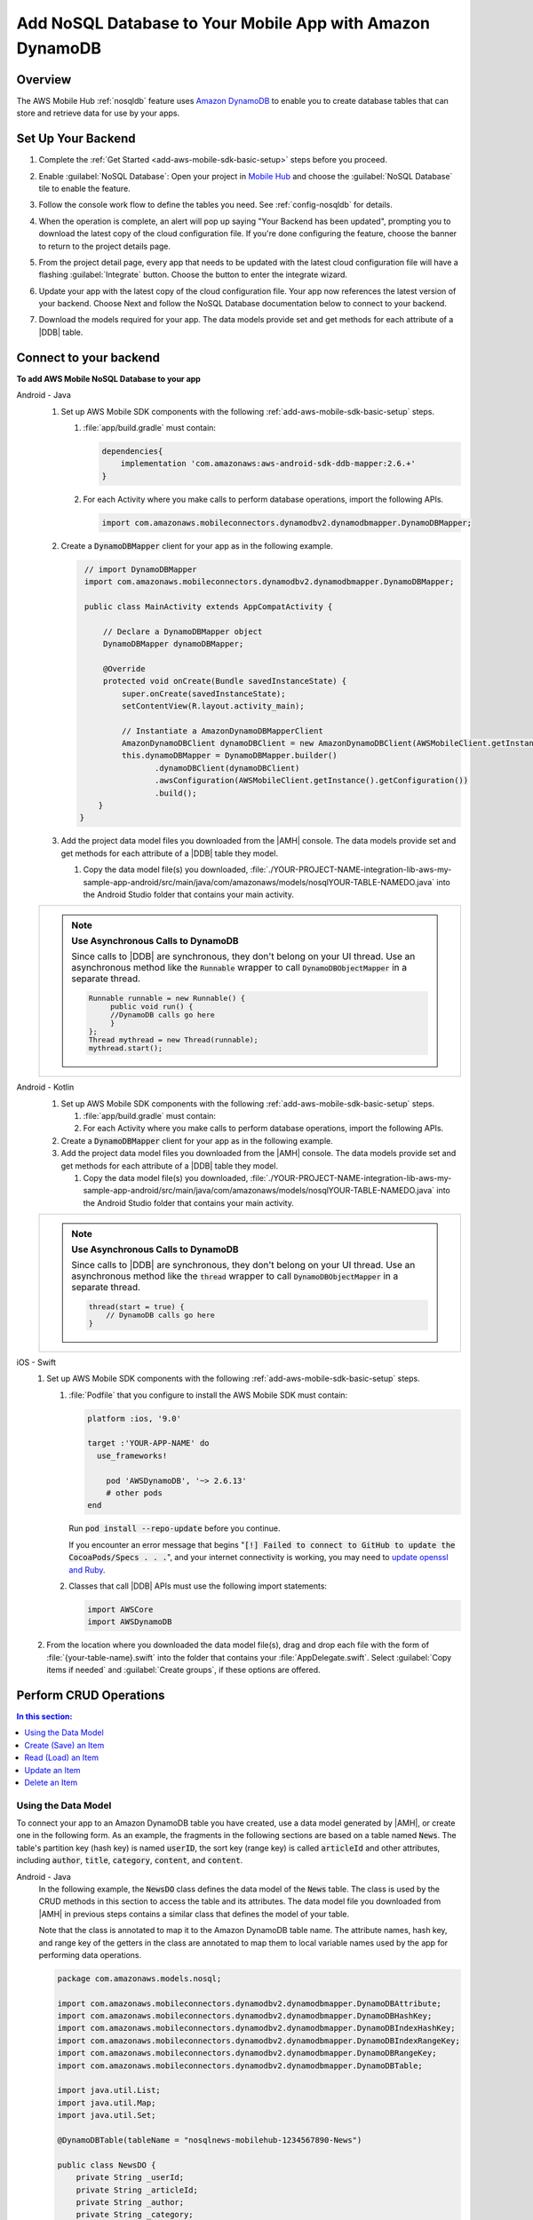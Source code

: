 .. Copyright 2010-2018 Amazon.com, Inc. or its affiliates. All Rights Reserved.

   This work is licensed under a Creative Commons Attribution-NonCommercial-ShareAlike 4.0
   International License (the "License"). You may not use this file except in compliance with the
   License. A copy of the License is located at http://creativecommons.org/licenses/by-nc-sa/4.0/.

   This file is distributed on an "AS IS" BASIS, WITHOUT WARRANTIES OR CONDITIONS OF ANY KIND,
   either express or implied. See the License for the specific language governing permissions and
   limitations under the License.

.. _add-aws-mobile-nosql-database:

##########################################################
Add NoSQL Database to Your Mobile App with Amazon DynamoDB
##########################################################


.. meta::
   :description: Integrating nosql database


.. _overview:

Overview
==============


The AWS Mobile Hub :ref:`nosqldb` feature uses `Amazon DynamoDB <http://docs.aws.amazon.com/amazondynamodb/latest/developerguide/>`__ to enable you to create database tables
that can store and retrieve data for use by your apps.


.. _setup-your-backend:

Set Up Your Backend
===================


#. Complete the :ref:`Get Started <add-aws-mobile-sdk-basic-setup>` steps before you proceed.

#. Enable :guilabel:`NoSQL Database`: Open your project in `Mobile Hub <https://console.aws.amazon.com/mobilehub>`__ and choose the :guilabel:`NoSQL Database` tile to enable the feature.

#. Follow the console work flow to define the tables you need. See :ref:`config-nosqldb` for details.

#. When the operation is complete, an alert will pop up saying "Your Backend has been updated", prompting you to download the latest copy of the cloud configuration file. If you're done configuring the feature, choose the banner to return to the project details page.

   .. image:: images/updated-cloud-config.png

#. From the project detail page, every app that needs to be updated with the latest cloud configuration file will have a flashing :guilabel:`Integrate` button. Choose the button to enter the integrate wizard.

   .. image:: images/updated-cloud-config2.png
      :scale: 25

#. Update your app with the latest copy of the cloud configuration file. Your app now references the latest version of your backend. Choose Next and follow the NoSQL Database documentation below to connect to your backend.

#. Download the models required for your app. The data models provide set and get methods for each attribute of a |DDB| table.

.. _add-aws-mobile-nosql-database-app:

Connect to your backend
=======================


**To add AWS Mobile NoSQL Database to your app**

.. container:: option

   Android - Java
      #. Set up AWS Mobile SDK components with the following
         :ref:`add-aws-mobile-sdk-basic-setup` steps.

         #. :file:`app/build.gradle` must contain:

            .. code-block:: java

                dependencies{
                    implementation 'com.amazonaws:aws-android-sdk-ddb-mapper:2.6.+'
                }

         #. For each Activity where you make calls to perform database operations, import the
            following APIs.

            .. code-block:: java

                import com.amazonaws.mobileconnectors.dynamodbv2.dynamodbmapper.DynamoDBMapper;

      #. Create a :code:`DynamoDBMapper` client for your app as in the following
         example.

         .. code-block:: java

             // import DynamoDBMapper
             import com.amazonaws.mobileconnectors.dynamodbv2.dynamodbmapper.DynamoDBMapper;

             public class MainActivity extends AppCompatActivity {

                 // Declare a DynamoDBMapper object
                 DynamoDBMapper dynamoDBMapper;

                 @Override
                 protected void onCreate(Bundle savedInstanceState) {
                     super.onCreate(savedInstanceState);
                     setContentView(R.layout.activity_main);

                     // Instantiate a AmazonDynamoDBMapperClient
                     AmazonDynamoDBClient dynamoDBClient = new AmazonDynamoDBClient(AWSMobileClient.getInstance().getCredentialsProvider());
                     this.dynamoDBMapper = DynamoDBMapper.builder()
                            .dynamoDBClient(dynamoDBClient)
                            .awsConfiguration(AWSMobileClient.getInstance().getConfiguration())
                            .build();
                }
            }

      #. Add the project data model files you downloaded from the
         |AMH| console. The data models provide set and get methods for each attribute of a |DDB|
         table they model.

         #. Copy the data model file(s) you downloaded,
            :file:`./YOUR-PROJECT-NAME-integration-lib-aws-my-sample-app-android/src/main/java/com/amazonaws/models/nosqlYOUR-TABLE-NAMEDO.java` into the Android Studio folder that contains your main activity.


      .. list-table::
         :widths: 1

         * - .. note:: **Use Asynchronous Calls to DynamoDB**

                Since calls to |DDB| are synchronous, they don't belong on your UI thread. Use an
                asynchronous method like the :code:`Runnable` wrapper to call :code:`DynamoDBObjectMapper` in a
                separate thread.

                .. code-block:: java

                     Runnable runnable = new Runnable() {
                          public void run() {
                          //DynamoDB calls go here
                          }
                     };
                     Thread mythread = new Thread(runnable);
                     mythread.start();

   Android - Kotlin
      #. Set up AWS Mobile SDK components with the following
         :ref:`add-aws-mobile-sdk-basic-setup` steps.

         #. :file:`app/build.gradle` must contain:

            .. code-block:: java
               :emphasize-lines: 2

                dependencies{
                    implementation 'com.amazonaws:aws-android-sdk-ddb-mapper:2.6.+'
                }

         #. For each Activity where you make calls to perform database operations, import the
            following APIs.

            .. code-block:: java
               :emphasize-lines: 1

                import com.amazonaws.mobileconnectors.dynamodbv2.dynamodbmapper.DynamoDBMapper;

      #. Create a :code:`DynamoDBMapper` client for your app as in the following
         example.

         .. code-block:: kotlin
            :emphasize-lines: 2, 9-13

             // import DynamoDBMapper
             import com.amazonaws.mobileconnectors.dynamodbv2.dynamodbmapper.DynamoDBMapper;

             class MainActivity : AppCompatActivity() {
               private var dynamoDBMapper: DynamoDBMapper? = null

               override fun onCreate(savedInstanceState: Bundle?) {
                 super.onCreate(savedInstanceState)
                 setContentView(R.layout.activity_main)

                 val client = AmazonDynamoDBClient(AWSMobileClient.getInstance().credentialsProvider)
                 dynamoDBMapper = DynamoDBMapper.builder()
                    .dynamoDBClient(client)
                    .awsConfiguration(AWSMobileClient.getInstance().configuration)
                    .build()
               }
            }

      #. Add the project data model files you downloaded from the
         |AMH| console. The data models provide set and get methods for each attribute of a |DDB|
         table they model.

         #. Copy the data model file(s) you downloaded,
            :file:`./YOUR-PROJECT-NAME-integration-lib-aws-my-sample-app-android/src/main/java/com/amazonaws/models/nosqlYOUR-TABLE-NAMEDO.java` into the Android Studio folder that contains your main activity.


      .. list-table::
         :widths: 1

         * - .. note:: **Use Asynchronous Calls to DynamoDB**

                Since calls to |DDB| are synchronous, they don't belong on your UI thread. Use an
                asynchronous method like the :code:`thread` wrapper to call :code:`DynamoDBObjectMapper` in a
                separate thread.

                .. code-block:: kotlin

                    thread(start = true) {
                        // DynamoDB calls go here
                    }

   iOS - Swift
      #. Set up AWS Mobile SDK components with the following
         :ref:`add-aws-mobile-sdk-basic-setup` steps.

         #. :file:`Podfile` that you configure to install the AWS Mobile SDK must contain:

            .. code-block:: none

                platform :ios, '9.0'

                target :'YOUR-APP-NAME' do
                  use_frameworks!

                    pod 'AWSDynamoDB', '~> 2.6.13'
                    # other pods
                end

            Run :code:`pod install --repo-update` before you continue.

            If you encounter an error message that begins ":code:`[!] Failed to connect to GitHub to update the CocoaPods/Specs . . .`", and your internet connectivity is working, you may need to `update openssl and Ruby <https://stackoverflow.com/questions/38993527/cocoapods-failed-to-connect-to-github-to-update-the-cocoapods-specs-specs-repo/48962041#48962041>`__.

         #. Classes that call |DDB| APIs must use the following import statements:

            .. code-block:: swift

                import AWSCore
                import AWSDynamoDB

      #. From the location where you downloaded the data model file(s), drag and drop each file with the form of :file:`{your-table-name}.swift` into the folder that contains your :file:`AppDelegate.swift`. Select :guilabel:`Copy items if needed` and :guilabel:`Create groups`, if these options are offered.

         .. list-table::
            :widths: 1 6


.. _add-aws-mobile-nosql-database-crud:

Perform CRUD Operations
=======================

.. contents:: **In this section:**
   :local:
   :depth: 1

Using the Data Model
--------------------

To connect your app to an Amazon DynamoDB table you have created, use a data model generated by |AMH|, or create one in the following form. As an example, the fragments in the following sections are based on a table named :code:`News`. The table's partition key (hash key) is named :code:`userID`, the sort key (range key) is called :code:`articleId` and other attributes, including :code:`author`, :code:`title`, :code:`category`, :code:`content`, and :code:`content`.



.. container:: option

   Android - Java
      In the following example, the :code:`NewsDO` class defines the data model of the :code:`News` table. The class is used by the CRUD methods in this section to access the table and its attributes. The data model file you downloaded from |AMH| in previous steps contains a similar class that defines the model of your table.

      Note that the class is annotated to map it to the Amazon DynamoDB table name. The attribute names, hash key, and range key of the getters in the class are annotated to map them to local variable names used by the app for performing data operations.

      .. code-block:: java

          package com.amazonaws.models.nosql;

          import com.amazonaws.mobileconnectors.dynamodbv2.dynamodbmapper.DynamoDBAttribute;
          import com.amazonaws.mobileconnectors.dynamodbv2.dynamodbmapper.DynamoDBHashKey;
          import com.amazonaws.mobileconnectors.dynamodbv2.dynamodbmapper.DynamoDBIndexHashKey;
          import com.amazonaws.mobileconnectors.dynamodbv2.dynamodbmapper.DynamoDBIndexRangeKey;
          import com.amazonaws.mobileconnectors.dynamodbv2.dynamodbmapper.DynamoDBRangeKey;
          import com.amazonaws.mobileconnectors.dynamodbv2.dynamodbmapper.DynamoDBTable;

          import java.util.List;
          import java.util.Map;
          import java.util.Set;

          @DynamoDBTable(tableName = "nosqlnews-mobilehub-1234567890-News")

          public class NewsDO {
              private String _userId;
              private String _articleId;
              private String _author;
              private String _category;
              private String _content;
              private Double _creationDate;
              private String _title;

              @DynamoDBHashKey(attributeName = "userId")
              @DynamoDBAttribute(attributeName = "userId")
              public String getUserId() {
                  return _userId;
              }

              public void setUserId(final String _userId) {
                  this._userId = _userId;
              }
              @DynamoDBRangeKey(attributeName = "articleId")
              @DynamoDBAttribute(attributeName = "articleId")
              public String getArticleId() {
                  return _articleId;
              }

              public void setArticleId(final String _articleId) {
                  this._articleId = _articleId;
              }
              @DynamoDBAttribute(attributeName = "author")
              public String getAuthor() {
                  return _author;
              }

              public void setAuthor(final String _author) {
                  this._author = _author;
              }

              // setters and getters for other attribues ...

          }

   Android - Kotlin
      In the following example, the :code:`NewsDO` class defines the data model of the :code:`News` table. The class is used by the CRUD methods in this section to access the table and its attributes. The data model file you downloaded from |AMH| in previous steps contains a similar class that defines the model of your table.

      Note that the class is annotated to map it to the Amazon DynamoDB table name. The attribute names, hash key, and range key of the getters in the class are annotated to map them to local variable names used by the app for performing data operations.

      .. code-block:: kotlin

          package com.amazonaws.models.nosql;

          import com.amazonaws.mobileconnectors.dynamodbv2.dynamodbmapper.DynamoDBAttribute;
          import com.amazonaws.mobileconnectors.dynamodbv2.dynamodbmapper.DynamoDBHashKey;
          import com.amazonaws.mobileconnectors.dynamodbv2.dynamodbmapper.DynamoDBIndexHashKey;
          import com.amazonaws.mobileconnectors.dynamodbv2.dynamodbmapper.DynamoDBIndexRangeKey;
          import com.amazonaws.mobileconnectors.dynamodbv2.dynamodbmapper.DynamoDBRangeKey;
          import com.amazonaws.mobileconnectors.dynamodbv2.dynamodbmapper.DynamoDBTable;

          import java.util.List;
          import java.util.Map;
          import java.util.Set;

          @DynamoDBTable(tableName = "nosqlnews-mobilehub-1234567890-News")

          data class NewsDO {
              @DynamoDBHashKey(attributeName = "userId" )
              @DynamoDBAttribute(attributeName = "userId")
              var userId: String?

              @DynamoDBRangeKey(attributeName = "articleId")
              @DynamoDBAttribute(attributeName = "articleId")
              var articleId: String?

              @DynamoDBAttribute(attributeName = "author")
              var author: String?

              // setters and getters for other attribues ...
          }

      If you download an Android model file generated by |AMH|, it will be provided in Java and can be used  in a Kotlin project without modifications.

   iOS - Swift
      In the following example, the :code:`News` class defines the data model of the :code:`News` table. The class is used by the CRUD methods in this section to access the table and its attributes. The data model file you downloaded from |AMH| in previous steps contains a similar class that defines the model of your table.

      Note that the functions of the model class return the Amazon DynamoDB table, hash key attibute, and range key attribute names used by the app for data operations. For example, :code:`dynamoDBTableName()` returns the name of the table object in AWS. The local variable names map to the attribute names of the table. For instance, :code:`userId` is the name of both the local variable and the attribute of the Amazon DynamoDB table.

      This example is slightly simpler than the data model generated by |AMH|, but functionally the same.

      .. code-block:: swift

          // News.swift

          import Foundation
          import UIKit
          import AWSDynamoDB

          class News: AWSDynamoDBObjectModel, AWSDynamoDBModeling {

              @objc var userId: String?
              @objc var articleId: String?
              @objc var author: String?
              @objc var category: String?
              @objc var content: String?
              @objc var creationDate: NSNumber?
              @objc var title: String?

              class func dynamoDBTableName() -> String {

                  return "nosqlnews-mobilehub-1200412570-News"
              }

              class func hashKeyAttribute() -> String {

                  return "userId"
              }

              class func rangeKeyAttribute() -> String {

                  return "articleId"
              }

          }


.. _add-aws-mobile-nosql-database-crud-create:

Create (Save) an Item
---------------------


Use the following code to create an item in your NoSQL Database table.

.. container:: option

   Android - Java
      .. code-block:: java

          public void createNews() {
              final NewsDO newsItem = new NewsDO();

              newsItem.setUserId(unique-user-id);

              newsItem.setArticleId("Article1");
              newsItem.setContent("This is the article content");

              new Thread(new Runnable() {
                  @Override
                  public void run() {
                      dynamoDBMapper.save(newsItem);
                          // Item saved
                  }
              }).start();
          }

   Android - Kotlin
      .. code-block:: kotlin
         :emphasize-lines: 1-11

            fun createNews() {
                val NewsDO newsItem = NewsDO()
                newsItem.userId = "unique-user-id"
                newsItem.articleId = UUID.randomUUID().toString()
                newsItem.author = "Your Name"
                newsItem.content = "This is the article content"

                thread(start = true) {
                    dynamoDBMapper.save(newsItem)
                }
            }

   iOS - Swift
      .. code-block:: swift

          func createNews() {
              let dynamoDbObjectMapper = AWSDynamoDBObjectMapper.default()

              // Create data object using data models you downloaded from Mobile Hub
              let newsItem: News = News()

              newsItem.userId = AWSIdentityManager.default().identityId

              newsItem.articleId = "YourArticleId"
              newsItem.title = "YourTitlestring"
              newsItem.author = "YourAuthor"
              newsItem.creationDate = NSDate().timeIntervalSince1970 as NSNumber

              //Save a new item
              dynamoDbObjectMapper.save(newsItem, completionHandler: {
               (error: Error?) -> Void in

                   if let error = error {
                       print("Amazon DynamoDB Save Error: \(error)")
                       return
                   }
                   print("An item was saved.")
               })
          }

.. _add-aws-mobile-nosql-database-crud-read:

Read (Load) an Item
-------------------

Use the following code to read an item in your NoSQL Database table.

.. container:: option

   Android - Java
      .. code-block:: java

          public void readNews() {
              new Thread(new Runnable() {
                  @Override
                  public void run() {

                      NewsDO newsItem = dynamoDBMapper.load(
                              NewsDO.class,
                              unique-user-id,
                              "Article1");

                      // Item read
                      // Log.d("News Item:", newsItem.toString());
                  }
              }).start();
          }

   Android - Kotlin
      .. code-block:: kotlin
         :emphasize-lines: 1-7

            fun readNews(userId: String, articleId: String, callback: (NewsDO?) -> Unit) {
                thread(start = true) {
                    var newsItem = dynamoDBMapper.load(NewsDO::class.java,
                            userId, articleId)
                    runOnUiThread { callback(newsItem) }
                }
            }

   iOS - Swift
      .. code-block:: swift

         func readNews() {
           let dynamoDbObjectMapper = AWSDynamoDBObjectMapper.default()

               // Create data object using data models you downloaded from Mobile Hub
               let newsItem: News = News();
               newsItem.userId = AWSIdentityManager.default().identityId

               dynamoDbObjectMapper.load(
                  News.self,
                  hashKey: newsItem.userId,
                  rangeKey: "YourArticleId",
                  completionHandler: {
                     (objectModel: AWSDynamoDBObjectModel?, error: Error?) -> Void in
                     if let error = error {
                          print("Amazon DynamoDB Read Error: \(error)")
                          return
                      }
                      print("An item was read.")
                  })
          }

.. _add-aws-mobile-nosql-database-crud-update:

Update an Item
--------------


Use the following code to update an item in your NoSQL Database table.

.. container:: option

   Android - Java
      .. code-block:: java

          public void updateNews() {
              final NewsDO newsItem = new NewsDO();

              newsItem.setUserId(unique-user-id);

              newsItem.setArticleId("Article1");
              newsItem.setContent("This is the updated content.");

              new Thread(new Runnable() {
                  @Override
                  public void run() {

                      dynamoDBMapper.save(newsItem);

                      // Item updated
                  }
              }).start();
          }

   Android - Kotlin
      .. code-block:: kotlin
         :emphasize-lines: 1-5

            fun updateNews(updatedNews: NewsDO) {
                thread(start = true) {
                    dynamoDBMapper.save(updatedNews)
                }
            }

   iOS - Swift
      .. code-block:: swift

          func updateNews() {
              let dynamoDbObjectMapper = AWSDynamoDBObjectMapper.default()

              let newsItem: News = News();

              newsItem.userId = "unique-user-id"

              newsItem.articleId = "YourArticleId"
              newsItem.title = "This is the Title"
              newsItem.author = "B Smith"
              newsItem.creationDate = NSDate().timeIntervalSince1970 as NSNumber
              newsItem.category = "Local News"

              dynamoDbObjectMapper.save(newsItem, completionHandler: {(error: Error?) -> Void in
                  if let error = error {
                      print(" Amazon DynamoDB Save Error: \(error)")
                      return
                  }
                  print("An item was updated.")
              })
          }



.. _add-aws-mobile-nosql-database-crud-delete:

Delete an Item
--------------


Use the following code to delete an item in your NoSQL Database table.

.. container:: option

   Android - Java
      .. code-block:: java

          public void deleteNews() {
              new Thread(new Runnable() {
                  @Override
                  public void run() {

                      NewsDO newsItem = new NewsDO();

                      newsItem.setUserId(unique-user-id);    //partition key

                      newsItem.setArticleId("Article1");  //range (sort) key

                      dynamoDBMapper.delete(newsItem);

                      // Item deleted
                  }
              }).start();
          }

   Android - Kotlin
      .. code-block:: kotlin
         :emphasize-lines: 1-9

          public void deleteNews(userId: String, articleId: String) {
            thread(start = true) {
                val item = NewsDO()
                item.userId = userId
                item.articleId = articleId

                dynamoDBMapper.delete(item)
            }
          }

   iOS - Swift
      .. code-block:: swift

          func deleteNews() {
              let dynamoDbObjectMapper = AWSDynamoDBObjectMapper.default()

              let itemToDelete = News()
              itemToDelete?.userId = "unique-user-id"
              itemToDelete?.articleId = "YourArticleId"

              dynamoDbObjectMapper.remove(itemToDelete!, completionHandler: {(error: Error?) -> Void in
                  if let error = error {
                      print(" Amazon DynamoDB Save Error: \(error)")
                      return
                  }
                  print("An item was deleted.")
              })
          }




.. _add-aws-mobile-nosql-database-query:

Perform a Query
===============

A query operation enables you to find items in a table. You must define a query using both the hash key
(partition key) and range key (sort key) attributes of a table. You can filter the results by
specifying the attributes you are looking for.

The following example code shows querying for news submitted with :CODE:`userId` (hash key) and article ID beginning with :USERINPUT:`Trial` (range key).

.. container:: option

   Android - Java
      .. code-block:: java

         public void queryNews() {

            new Thread(new Runnable() {
                @Override
                public void run() {
                    NewsDO news = new NewsDO();
                    news.setUserId(unique-user-id);
                    news.setArticleId("Article1");

                    Condition rangeKeyCondition = new Condition()
                            .withComparisonOperator(ComparisonOperator.BEGINS_WITH)
                            .withAttributeValueList(new AttributeValue().withS("Trial"));

                    DynamoDBQueryExpression queryExpression = new DynamoDBQueryExpression()
                            .withHashKeyValues(note)
                            .withRangeKeyCondition("articleId", rangeKeyCondition)
                            .withConsistentRead(false);

                    PaginatedList<NewsDO> result = dynamoDBMapper.query(NewsDO.class, queryExpression);

                    Gson gson = new Gson();
                    StringBuilder stringBuilder = new StringBuilder();

                    // Loop through query results
                    for (int i = 0; i < result.size(); i++) {
                        String jsonFormOfItem = gson.toJson(result.get(i));
                        stringBuilder.append(jsonFormOfItem + "\n\n");
                    }

                    // Add your code here to deal with the data result
                    Log.d("Query result: ", stringBuilder.toString());

                    if (result.isEmpty()) {
                        // There were no items matching your query.
                    }
                }
            }).start();
         }

   Android - Kotlin
      .. code-block:: kotlin

         public void queryNews(userId: String, articleId: String, callback: (List<NewsDO>?) -> Unit) {
            thread(start = true) {
                val item = NewsDO()
                item.userId = userId
                item.articleId = articleId

                val rangeKeyCondition = Condition()
                    .withComparisonOperator(ComparisonOperator.BEGINS_WITH)
                    .withAttributeValueList(AttributeValue().withS("Trial"))
                val queryExpression = DynamoDBQueryExpression()
                            .withHashKeyValues(item)
                            .withRangeKeyCondition("articleId", rangeKeyCondition)
                            .withConsistentRead(false);
                val result = dynamoDBMapper.query(NewsDO::class.java, queryExpression)
                runOnUiThread { callback(result) }
            }
         }

   iOS - Swift
      .. code-block:: swift

          func queryNote() {
              // 1) Configure the query
              let queryExpression = AWSDynamoDBQueryExpression()
              queryExpression.keyConditionExpression = "#articleId >= :articleId AND #userId = :userId"

              queryExpression.expressionAttributeNames = [
                   "#userId": "userId",
                  "#articleId": "articleId"
              ]
              queryExpression.expressionAttributeValues = [
                  ":articleId": "SomeArticleId",
                  ":userId": "unique-user-id"
              ]

              // 2) Make the query

              let dynamoDbObjectMapper = AWSDynamoDBObjectMapper.default()

              dynamoDbObjectMapper.query(News.self, expression: queryExpression) { (output: AWSDynamoDBPaginatedOutput?, error: Error?) in
                if error != nil {
                    print("The request failed. Error: \(String(describing: error))")
                }
                if output != nil {
                    for news in output!.items {
                        let newsItem = news as? News
                        print("\(newsItem!.title!)")
                    }
                }
             }
          }

